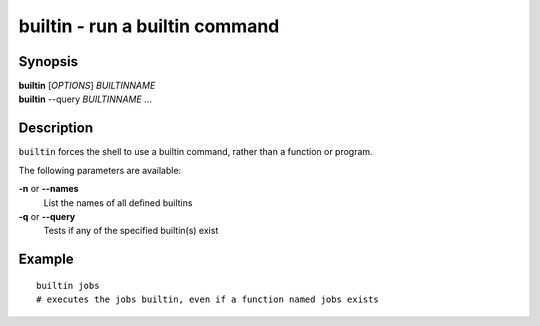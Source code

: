 .. _cmd-builtin:

builtin - run a builtin command
===============================

Synopsis
--------

| **builtin** [*OPTIONS*] *BUILTINNAME*
| **builtin** --query *BUILTINNAME* ...

Description
-----------

``builtin`` forces the shell to use a builtin command, rather than a function or program.

The following parameters are available:

**-n** or **--names**
    List the names of all defined builtins
**-q** or **--query**
    Tests if any of the specified builtin(s) exist

Example
-------

::

    builtin jobs
    # executes the jobs builtin, even if a function named jobs exists

